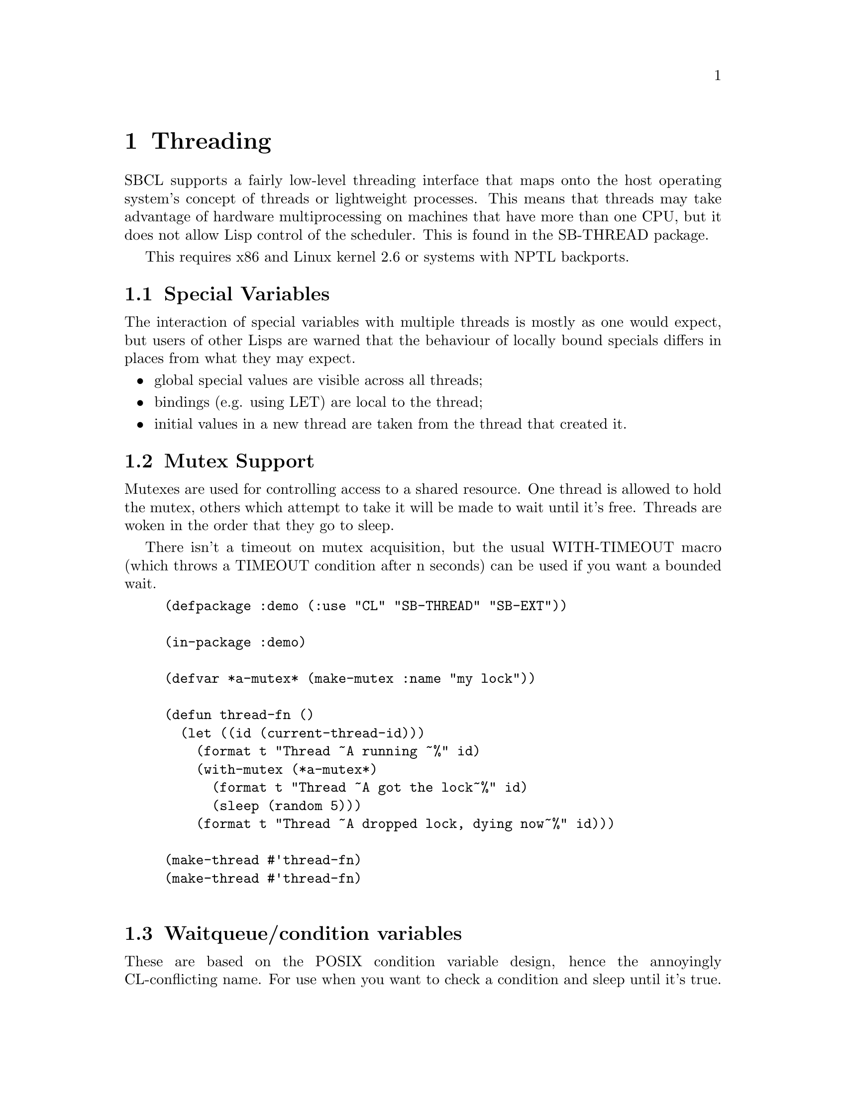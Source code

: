 @node  Threading
@comment  node-name,  next,  previous,  up
@chapter Threading

SBCL supports a fairly low-level threading interface that maps onto
the host operating system's concept of threads or lightweight
processes.  This means that threads may take advantage of hardware
multiprocessing on machines that have more than one CPU, but it does 
not allow Lisp control of the scheduler.  This is found in the
SB-THREAD package.

This requires x86 and Linux kernel 2.6 or systems with NPTL backports.

@menu
* Special Variables::           
* Mutex Support::               
* Waitqueue/condition variables::  
* Sessions/Debugging::          
* Implementation (Linux x86)::  
@end menu

@node Special Variables
@comment  node-name,  next,  previous,  up
@section Special Variables

The interaction of special variables with multiple threads is mostly
as one would expect, but users of other Lisps are warned that the
behaviour of locally bound specials differs in places from what they
may expect.

@itemize
@item 
global special values are visible across all threads;
@item
bindings (e.g. using LET) are local to the thread;
@item
initial values in a new thread are taken from the thread that created it. 
@end itemize

@node Mutex Support
@comment  node-name,  next,  previous,  up
@section Mutex Support

Mutexes are used for controlling access to a shared resource. One
thread is allowed to hold the mutex, others which attempt to take it
will be made to wait until it's free. Threads are woken in the order
that they go to sleep.

There isn't a timeout on mutex acquisition, but the usual WITH-TIMEOUT
macro (which throws a TIMEOUT condition after n seconds) can be used
if you want a bounded wait.

@lisp
(defpackage :demo (:use "CL" "SB-THREAD" "SB-EXT"))

(in-package :demo)

(defvar *a-mutex* (make-mutex :name "my lock"))

(defun thread-fn ()
  (let ((id (current-thread-id)))
    (format t "Thread ~A running ~%" id)
    (with-mutex (*a-mutex*)
      (format t "Thread ~A got the lock~%" id)
      (sleep (random 5)))
    (format t "Thread ~A dropped lock, dying now~%" id)))

(make-thread #'thread-fn)
(make-thread #'thread-fn)

@end lisp

@node Waitqueue/condition variables
@comment  node-name,  next,  previous,  up
@section Waitqueue/condition variables

These are based on the POSIX condition variable design, hence the
annoyingly CL-conflicting name. For use when you want to check a
condition and sleep until it's true. For example: you have a shared
queue, a writer process checking ``queue is empty'' and one or more
readers that need to know when ``queue is not empty''. It sounds
simple, but is astonishingly easy to deadlock if another process runs
when you weren't expecting it to.

There are three components:

@itemize
@item 
the condition itself (not represented in code)

@item 
the condition variable (a.k.a waitqueue) which proxies for it

@item 
a lock to hold while testing the condition 
@end itemize

Important stuff to be aware of:

@itemize
@item 
when calling condition-wait, you must hold the mutex. condition-wait
will drop the mutex while it waits, and obtain it again before
returning for whatever reason;

@item 
likewise, you must be holding the mutex around calls to
condition-notify;

@item 
a process may return from condition-wait in several circumstances: it
is not guaranteed that the underlying condition has become true. You
must check that the resource is ready for whatever you want to do to
it.

@end itemize

@lisp
(defvar *buffer-queue* (make-waitqueue))
(defvar *buffer-lock* (make-mutex :name "buffer lock"))

(defvar *buffer* (list nil))

(defun reader ()
  (with-mutex (*buffer-lock*)
    (loop
     (condition-wait *buffer-queue* *buffer-lock*)
     (loop
      (unless *buffer* (return))
      (let ((head (car *buffer*)))
        (setf *buffer* (cdr *buffer*))
        (format t "reader ~A woke, read ~A~%" 
                (current-thread-id) head))))))

(defun writer ()
  (loop
   (sleep (random 5))
   (with-mutex (*buffer-lock*)
     (let ((el (intern
                (string (code-char 
                         (+ (char-code #\A) (random 26)))))))
       (setf *buffer* (cons el *buffer*)))
     (condition-notify *buffer-queue*))))

(make-thread #'writer)
(make-thread #'reader)
(make-thread #'reader)       

@end lisp

@node Sessions/Debugging
@comment  node-name,  next,  previous,  up
@section Sessions/Debugging

If the user has multiple views onto the same Lisp image (for example,
using multiple terminals, or a windowing system, or network access)
they are typically set up as multiple @dfn{sessions} such that each
view has its own collection of foreground/background/stopped threads.
A thread which wishes to create a new session can use
@code{sb-thread:with-new-session} to remove itself from the current
session (which it shares with its parent and siblings) and create a
fresh one.  
# See also @code{sb-thread:make-listener-thread}.

Within a single session, threads arbitrate between themselves for the
user's attention.  A thread may be in one of three notional states:
foreground, background, or stopped.  When a background process
attempts to print a repl prompt or to enter the debugger, it will stop
and print a message saying that it has stopped.  The user at his
leisure may switch to that thread to find out what it needs.  If a
background thread enters the debugger, selecting any restart will put
it back into the background before it resumes.  Arbitration for the
input stream is managed by calls to @code{sb-thread:get-foreground}
(which may block) and @code{sb-thread:release-foreground}.

@code{sb-ext:quit} terminates all threads in the current session, but
leaves other sessions running.

@node Implementation (Linux x86)
@comment  node-name,  next,  previous,  up
@section Implementation (Linux x86)

On Linux x86, threading is implemented using @code{clone()} and does
not involve pthreads.  This is not because there is anything wrong
with pthreads @emph{per se}, but there is plenty wrong (from our
perspective) with LinuxThreads.  SBCL threads are mapped 1:1 onto
Linux tasks which share a VM but nothing else - each has its own
process id and can be seen in e.g. @command{ps} output.

Per-thread local bindings for special variables is achieved using the
%fs segment register to point to a per-thread storage area.  This may
cause interesting results if you link to foreign code that expects
threading or creates new threads, and the thread library in question
uses %fs in an incompatible way.

Queues require the @code{sys_futex()} system call to be available:
this is the reason for the NPTL requirement.  We test at runtime that
this system call exists.

Garbage collection is done with the existing Conservative Generational
GC.  Allocation is done in small (typically 8k) regions: each thread
has its own region so this involves no stopping. However, when a
region fills, a lock must be obtained while another is allocated, and
when a collection is required, all processes are stopped.  This is
achieved by sending them signals, which may make for interesting
behaviour if they are interrupted in system calls.  The streams
interface is believed to handle the required system call restarting
correctly, but this may be a consideration when making other blocking
calls e.g. from foreign library code.

Large amounts of the SBCL library have not been inspected for
thread-safety.  Some of the obviously unsafe areas have large locks
around them, so compilation and fasl loading, for example, cannot be
parallelized.  Work is ongoing in this area.

A new thread by default is created in the same POSIX process group and
session as the thread it was created by.  This has an impact on
keyboard interrupt handling: pressing your terminal's intr key
(typically @kbd{Control-C}) will interrupt all processes in the
foreground process group, including Lisp threads that SBCL considers
to be notionally `background'.  This is undesirable, so background
threads are set to ignore the SIGINT signal.

@code{sb-thread:make-listener-thread} in addition to creating a new
Lisp session makes a new POSIX session, so that pressing
@kbd{Control-C} in one window will not interrupt another listener -
this has been found to be embarrassing.
